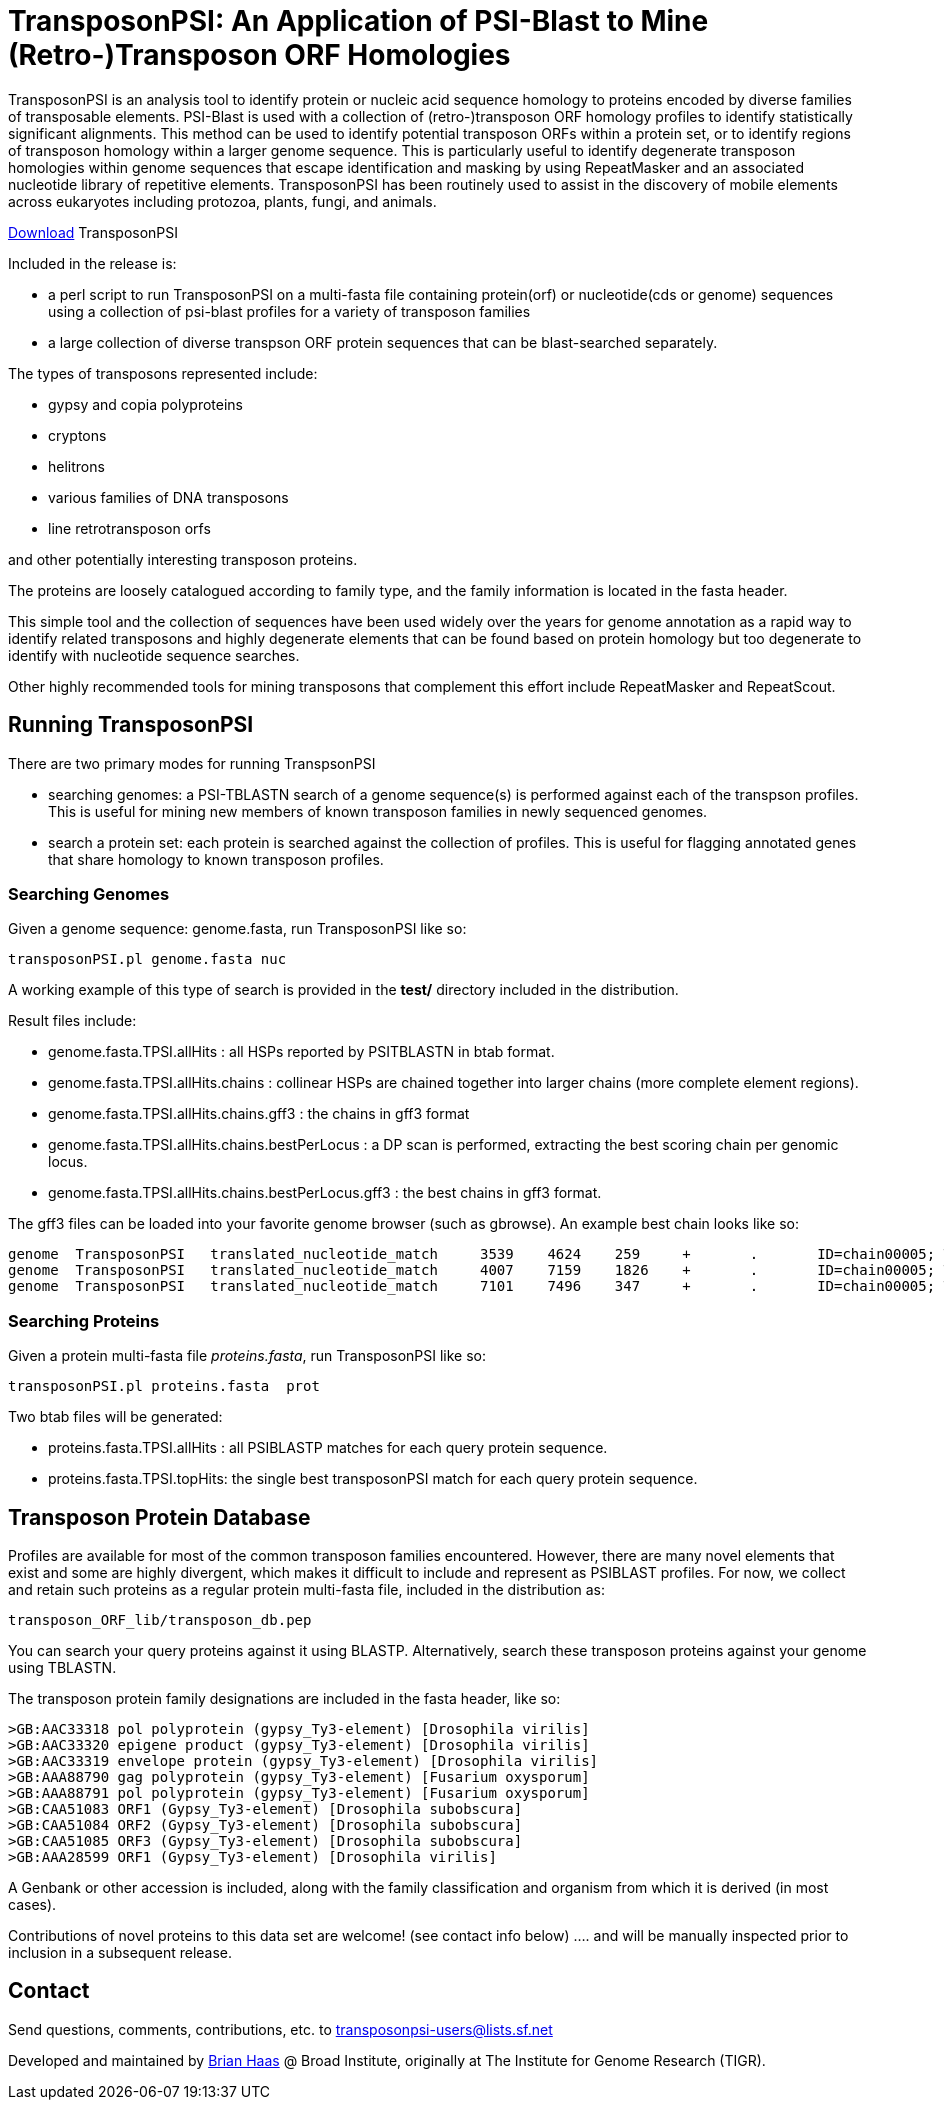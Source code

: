 TransposonPSI: An Application of PSI-Blast to Mine (Retro-)Transposon ORF Homologies
====================================================================================

TransposonPSI is an analysis tool to identify protein or nucleic acid sequence homology to proteins encoded by diverse families of transposable elements.  PSI-Blast is used with a collection of (retro-)transposon ORF homology profiles to identify statistically significant alignments.  This method can be used to identify potential transposon ORFs within a protein set, or to identify regions of transposon homology within a larger genome sequence.  This is particularly useful to identify degenerate transposon homologies within genome sequences that escape identification and masking by using RepeatMasker and an associated nucleotide library of repetitive elements.  TransposonPSI has been routinely used to assist in the discovery of mobile elements across eukaryotes including protozoa, plants, fungi, and animals.

https://sourceforge.net/project/platformdownload.php?group_id=195256[Download] TransposonPSI 

Included in the release is:

- a perl script to run TransposonPSI on a multi-fasta file containing protein(orf) or nucleotide(cds or genome) sequences using a collection of psi-blast profiles for a variety of transposon families

- a large collection of diverse transpson ORF protein sequences that can be blast-searched separately.


The types of transposons represented include:

- gypsy and copia polyproteins
- cryptons
- helitrons
- various families of DNA transposons
- line retrotransposon orfs

and other potentially interesting transposon proteins.

The proteins are loosely catalogued according to family type, and the family information is located in the fasta header.


This simple tool and the collection of sequences have been used widely over the years for genome annotation as a rapid way to identify related transposons and highly degenerate elements that can be found based on protein homology but too degenerate to identify with nucleotide sequence searches.


Other highly recommended tools for mining transposons that complement this effort include RepeatMasker and RepeatScout.


== Running TransposonPSI ==

There are two primary modes for running TranspsonPSI

- searching genomes:  a PSI-TBLASTN search of a genome sequence(s) is performed against each of the transpson profiles.  This is useful for mining new members of known transposon families in newly sequenced genomes.  

- search a protein set: each protein is searched against the collection of profiles.  This is useful for flagging annotated genes that share homology to known transposon profiles.

=== Searching Genomes ===

Given a genome sequence:  genome.fasta, run TransposonPSI like so:


    transposonPSI.pl genome.fasta nuc

A working example of this type of search is provided in the *test/* directory included in the distribution.

Result files include:

- genome.fasta.TPSI.allHits  : all HSPs reported by PSITBLASTN in btab format.
- genome.fasta.TPSI.allHits.chains : collinear HSPs are chained together into larger chains (more complete element regions).
- genome.fasta.TPSI.allHits.chains.gff3 : the chains in gff3 format
- genome.fasta.TPSI.allHits.chains.bestPerLocus : a DP scan is performed, extracting the best scoring chain per genomic locus.
- genome.fasta.TPSI.allHits.chains.bestPerLocus.gff3 : the best chains in gff3 format.

The gff3 files can be loaded into your favorite genome browser (such as gbrowse).  An example best chain looks like so:

 genome  TransposonPSI   translated_nucleotide_match     3539    4624    259     +       .       ID=chain00005; Target=TY1_Copia; E=2e-24 16 490
 genome  TransposonPSI   translated_nucleotide_match     4007    7159    1826    +       .       ID=chain00005; Target=TY1_Copia; E=0.0 511 1530 
 genome  TransposonPSI   translated_nucleotide_match     7101    7496    347     +       .       ID=chain00005; Target=TY1_Copia; E=2e-34 1512 1640

===  Searching Proteins ===

Given a protein multi-fasta file 'proteins.fasta', run TransposonPSI like so:

  transposonPSI.pl proteins.fasta  prot

Two btab files will be generated: 

- proteins.fasta.TPSI.allHits : all PSIBLASTP matches for each query protein sequence.
- proteins.fasta.TPSI.topHits: the single best transposonPSI match for each query protein sequence.


== Transposon Protein Database ==

Profiles are available for most of the common transposon families encountered.  However, there are many novel elements that exist and some are highly divergent, which makes it difficult to include and represent as PSIBLAST profiles.  For now, we collect and retain such proteins as a regular protein multi-fasta file, included in the distribution as:

   transposon_ORF_lib/transposon_db.pep  

You can search your query proteins against it using BLASTP.  Alternatively, search these transposon proteins against your genome using TBLASTN.

The transposon protein family designations are included in the fasta header, like so:

 >GB:AAC33318 pol polyprotein (gypsy_Ty3-element) [Drosophila virilis]
 >GB:AAC33320 epigene product (gypsy_Ty3-element) [Drosophila virilis]
 >GB:AAC33319 envelope protein (gypsy_Ty3-element) [Drosophila virilis]
 >GB:AAA88790 gag polyprotein (gypsy_Ty3-element) [Fusarium oxysporum]
 >GB:AAA88791 pol polyprotein (gypsy_Ty3-element) [Fusarium oxysporum]
 >GB:CAA51083 ORF1 (Gypsy_Ty3-element) [Drosophila subobscura]
 >GB:CAA51084 ORF2 (Gypsy_Ty3-element) [Drosophila subobscura]
 >GB:CAA51085 ORF3 (Gypsy_Ty3-element) [Drosophila subobscura]
 >GB:AAA28599 ORF1 (Gypsy_Ty3-element) [Drosophila virilis]

A Genbank or other accession is included, along with the family classification and organism from which it is derived (in most cases).


Contributions of novel proteins to this data set are welcome! (see contact info below)  .... and will be manually inspected prior to inclusion in a subsequent release.


== Contact ==

Send questions, comments, contributions, etc. to mailto:transposonpsi-users@lists.sf.net[transposonpsi-users@lists.sf.net]


Developed and maintained by http://broadinstitute.org/~bhaas[Brian Haas] @ Broad Institute, originally at The Institute for Genome Research (TIGR).

